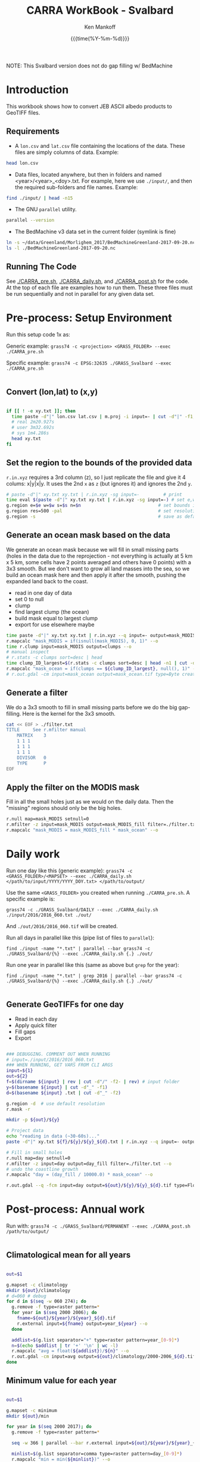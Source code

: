 #+TITLE: CARRA WorkBook - Svalbard
#+AUTHOR: Ken Mankoff
#+EMAIL: kdm@geus.dk
#+DATE: {{{time(%Y-%m-%d)}}}

#+PROPERTY: header-args:sh :tangle-mode (identity #o755) :shebang "#!/bin/bash" :comments org

NOTE: This Svalbard version does not do gap filling w/ BedMachine

* Introduction

This workbook shows how to convert JEB ASCII albedo products to GeoTIFF files.

** Requirements

+ A =lon.csv= and =lat.csv= file containing the locations of the data. These files are simply columns of data. Example:

#+BEGIN_SRC sh :results verbatim
head lon.csv
#+END_SRC
#+RESULTS:
#+begin_example
     -120.355
     -120.318
     -120.280
     -120.243
     -120.206
     -120.168
     -120.131
     -120.094
     -120.056
     -120.019
#+end_example

+ Data files, located anywhere, but then in folders and named <year>/<year>_<doy>.txt. For example, here we use =./input/=, and then the required sub-folders and file names. Example:

#+BEGIN_SRC sh :results verbatim
find ./input/ | head -n15
#+END_SRC
#+RESULTS:
#+begin_example
./input/
./input//2015
./input//2015/2015_093.txt
./input//2015/2015_094.txt
./input//2015/2015_095.txt
./input//2015/2015_096.txt
./input//2015/2015_097.txt
./input//2015/2015_098.txt
./input//2016
./input//2016/2016_060.txt
./input//2016/2016_061.txt
./input//2016/2016_062.txt
./input//2016/2016_063.txt
./input//2016/2016_064.txt
./input//2016/2016_065.txt
#+end_example

+ The GNU =parallel= utility.

#+BEGIN_SRC sh :results verbatim
parallel --version
#+END_SRC
#+RESULTS:
#+begin_example
GNU parallel 20180522
Copyright (C) 2007,2008,2009,2010,2011,2012,2013,2014,2015,2016,2017,2018
Ole Tange and Free Software Foundation, Inc.
License GPLv3+: GNU GPL version 3 or later <http://gnu.org/licenses/gpl.html>
This is free software: you are free to change and redistribute it.
GNU parallel comes with no warranty.

Web site: http://www.gnu.org/software/parallel

When using programs that use GNU Parallel to process data for publication
please cite as described in 'parallel --citation'.
#+end_example

+ The BedMachine v3 data set in the current folder (symlink is fine)

#+BEGIN_SRC sh :results verbatim
ln -s ~/data/Greenland/Morlighem_2017/BedMachineGreenland-2017-09-20.nc 
ls -l ./BedMachineGreenland-2017-09-20.nc 
#+END_SRC

#+RESULTS:
: lrwxr-xr-x  1 kdm  staff  74 Jul 11 12:05 ./BedMachineGreenland-2017-09-20.nc -> /Users/kdm/data/Greenland/Morlighem_2017/BedMachineGreenland-2017-09-20.nc


** Running The Code

See [[./CARRA_pre.sh]], [[./CARRA_daily.sh]], and [[./CARRA_post.sh]] for the code. At the top of each file are examples how to run them. These three files must be run sequentially and not in parallel for any given data set.

* Pre-process: Setup Environment
:PROPERTIES:
:header-args: :tangle CARRA_pre.sh
:END:

Run this setup code 1x as:

Generic example:
=grass74 -c <projection> <GRASS_FOLDER> --exec ./CARRA_pre.sh=

Specific example:
=grass74 -c EPSG:32635 ./GRASS_Svalbard --exec ./CARRA_pre.sh=

#+BEGIN_SRC sh
#+END_SRC

** Convert (lon,lat) to (x,y)
#+BEGIN_SRC sh :results verbatim

if [[ ! -e xy.txt ]]; then
  time paste -d"|" lon.csv lat.csv | m.proj -i input=- | cut -d"|" -f1,2 > xy.txt
  # real 2m20.927s
  # user 3m32.692s
  # sys	1m4.286s
  head xy.txt
fi

#+END_SRC
#+RESULTS:

** Set the region to the bounds of the provided data

=r.in.xyz= requires a 3rd column (z), so I just replicate the file and give it 4 colums: x|y|x|y. It uses the 2nd =x= as =z= (but ignores it) and ignores the 2nd =y=.

#+BEGIN_SRC sh :results verbatim
# paste -d"|" xy.txt xy.txt | r.in.xyz -sg input=-         # print 
time eval $(paste -d"|" xy.txt xy.txt | r.in.xyz -sg input=-) # set e,w,n,s variables in the shell
g.region e=$e w=$w s=$s n=$n                             # set bounds in GRASS
g.region res=500 -pal                                    # set resolution and print
g.region -s                                              # save as default region
#+END_SRC
#+RESULTS:

** Generate an ocean mask based on the data

We generate an ocean mask because we will fill in small missing parts (holes in the data due to the reprojection - not everything is actually at 5 km x 5 km, some cells have 2 points averaged and others have 0 points) with a 3x3 smooth. But we don't want to grow all land masses into the sea, so we build an ocean mask here and then apply it after the smooth, pushing the expanded land back to the coast.

+ read in one day of data
+ set 0 to null
+ clump
+ find largest clump (the ocean)
+ build mask equal to largest clump
+ export for use elsewhere maybe
#+BEGIN_SRC sh :results verbatim
time paste -d"|" xy.txt xy.txt | r.in.xyz --q input=- output=mask_MODIS --o
r.mapcalc "mask_MODIS = if(isnull(mask_MODIS), 0, 1)" --o
time r.clump input=mask_MODIS output=clumps --o
# manual inspect
# r.stats -c clumps sort=desc | head
time clump_ID_largest=$(r.stats -c clumps sort=desc | head -n1 | cut -d" " -f1)
r.mapcalc "mask_ocean = if(clumps == ${clump_ID_largest}, null(), 1)" --o
# r.out.gdal -cm input=mask_ocean output=mask_ocean.tif type=Byte createopt="COMPRESS=DEFLATE" --o
#+END_SRC

** Generate a filter

We do a 3x3 smooth to fill in small missing parts before we do the big gap-filling. Here is the kernel for the 3x3 smooth.

#+BEGIN_SRC sh :results verbatim
cat << EOF > ./filter.txt
TITLE     See r.mfilter manual
    MATRIX    3
    1 1 1
    1 1 1
    1 1 1
    DIVISOR   0
    TYPE      P
EOF
#+END_SRC
#+RESULTS:


** Apply the filter on the MODIS mask
Fill in all the small holes just as we would on the daily data. Then the "missing" regions should only be the big holes.
#+BEGIN_SRC sh :results verbatim
r.null map=mask_MODIS setnull=0
r.mfilter -z input=mask_MODIS output=mask_MODIS_fill filter=./filter.txt --o
r.mapcalc "mask_MODIS = mask_MODIS_fill * mask_ocean" --o
#+END_SRC
#+RESULTS:

** COMMENT Find missing regions
NASA data is missing over some regions. In order to fill in the missing albedo we find the regions, and for each region find a 100 km buffer around it. When processing the daily data we will find valid albedo in this 100 km buffer, correlate it with elevation, and then fill in the missing data based on its elevation.

We'll do this work in a different mapset

#+BEGIN_SRC sh :results verbatim
g.mapset -c missing

# Read in the land/sea/ice mask and elevation
time r.import input=netCDF:./BedMachineGreenland-2017-09-20.nc:mask output=mask_BedMachine --o
r.colors map=mask_BedMachine color=random
r.import input=netCDF:./BedMachineGreenland-2017-09-20.nc:surface output=z_s

# find where there is no albedo data but there is land or ice
r.mapcalc "missing = if(isnull(mask_MODIS) & (! isnull(mask_BedMachine)), 1, null())" --o
r.colors map=missing color=blue
r.clump input=missing output=missing_clumps --o

# remove all small missing areas, less than X hectares
# frink "5 km * 5 km -> hectare"
# 2500
# Lets limit to 25 grid cells; 2500*25 = 62500
# Lets limit to 10 grid cells; 2500*10 = 25000

r.reclass.area -c input=missing_clumps output=missing_clumps_area value=25000 mode=greater method=reclass --o

# In the loop below, for each missing clump number <n>, generate a clump_<n> and a clump_<n>_buffer mask. Later (each day), we'll loop over each of the clump_<n>_buffer, find the relationship for that day and area between albedo and elevation, and apply it to the clump_<n> for that day.

g.region -d
for a in $(r.stats -n missing_clumps_area); do # for each (large) area
  r.mapcalc "clump_${a} = if(missing_clumps_area == ${a}, 1, null())" --o
  g.region zoom=clump_${a}
  g.region e=e+100000 w=w-100000 s=s-100000 n=n+100000 # expand by +- 100 km
  r.buffer input=clump_${a} output=clump_${a}_buffer distances=100 units=kilometers --o --verbose --o
  g.region -d
done
g.mapset PERMANENT

#+END_SRC
#+RESULTS:



* Daily work
:PROPERTIES:
:header-args: :tangle CARRA_daily.sh
:END:

Run one day like this (generic example):
=grass74 -c <GRASS_FOLDER>/<MAPSET> --exec ./CARRA_daily.sh </path/to/input/YYYY/YYYY_DOY.txt> </path/to/output/=

Use the same =<GRASS_FOLDER>= you created when running =./CARRA_pre.sh=. A specific example is:

=grass74 -c ./GRASS_Svalbard/DAILY --exec ./CARRA_daily.sh ./input/2016/2016_060.txt ./out/=

And =./out/2016/2016_060.tif= will be created.

Run all days in parallel like this (pipe list of files to =parallel=):

=find ./input -name "*.txt" | parallel --bar grass74 -c ./GRASS_Svalbard/{%} --exec ./CARRA_daily.sh {.} ./out/=

Run one year in parallel like this (same as above but =grep= for the year):

=find ./input -name "*.txt" | grep 2016 | parallel --bar grass74 -c ./GRASS_Svalbard/{%} --exec ./CARRA_daily.sh {.} ./out/=

#+BEGIN_SRC sh
#+END_SRC

** Generate GeoTIFFs for one day
+ Read in each day
+ Apply quick filter
+ Fill gaps
+ Export
#+BEGIN_SRC sh :results verbatim

### DEBUGGING. COMMENT OUT WHEN RUNNING
# input=./input/2016/2016_060.txt
### WHEN RUNNING, GET VARS FROM CLI ARGS
input=${1}
out=${2}
f=$(dirname ${input} | rev | cut -d"/" -f2- | rev) # input folder
y=$(basename ${input} | cut -d"_" -f1)
d=$(basename ${input} .txt | cut -d"_" -f2)

g.region -d  # use default resolution
r.mask -r

mkdir -p ${out}/${y}

# Project data
echo "reading in data (~30-60s)..."
paste -d"|" xy.txt ${f}/${y}/${y}_${d}.txt | r.in.xyz --q input=- output=day type=CELL --o

# Fill in small holes
r.null map=day setnull=0
r.mfilter -z input=day output=day_fill filter=./filter.txt --o
# undo the coastline growth
r.mapcalc "day = (day_fill / 10000.0) * mask_ocean" --o

r.out.gdal --q -fcm input=day output=${out}/${y}/${y}_${d}.tif type=Float32 createopt="COMPRESS=DEFLATE" --o
#+END_SRC
#+RESULTS:


* Post-process: Annual work
:PROPERTIES:
:header-args: :tangle CARRA_post.sh
:END:

Run with:
=grass74 -c ./GRASS_Svalbard/PERMANENT --exec ./CARRA_post.sh /path/to/output/=

#+BEGIN_SRC sh
#+END_SRC

** Climatological mean for all years

#+BEGIN_SRC sh :results verbatim

out=$1

g.mapset -c climatology
mkdir ${out}/climatology
# d=060 # debug 
for d in $(seq -w 060 274); do
  g.remove -f type=raster pattern=*
  for year in $(seq 2000 2006); do
    fname=${out}/${year}/${year}_${d}.tif
    r.external input=${fname} output=year_${year} --o
  done

  addlist=$(g.list separator="+" type=raster pattern=year_[0-9]*)
  n=$(echo $addlist | tr '+' '\n' | wc -l)
  r.mapcalc "avg = float(${addlist})/${n}" --o
  r.out.gdal -cm input=avg output=${out}/climatology/2000-2006_${d}.tif type=Float32 createopt="COMPRESS=DEFLATE" --o
done
#+END_SRC

** Minimum value for each year
#+BEGIN_SRC sh :results verbatim

out=$1

g.mapset -c minimum
mkdir ${out}/min

for year in $(seq 2000 2017); do
  g.remove -f type=raster pattern=*

  seq -w 366 | parallel --bar r.external input=${out}/${year}/${year}_{.}.tif output=day_{.} --o

  minlist=$(g.list separator=comma type=raster pattern=day_[0-9]*)
  r.mapcalc "min = min(${minlist})" --o
  r.out.gdal input=min output=${out}/min/${year}.tif createopt="COMPRESS=DEFLATE" type=Float32 --o
done
#+END_SRC
#+RESULTS:

** Age
#+BEGIN_SRC sh :results verbatim

out=$1

g.mapset -c age
mkdir ${out}/age
for year in $(seq 2000 2017); do
  g.remove -f type=raster pattern=*
  mkdir ${out}/age/${year}

  # read in all days for this year
  seq -w 121 274 | parallel --bar r.external input=${out}/${year}/${year}_{.}.tif output=day_{.} --o

  r.mapcalc "age = -1" --o # initial value everywhere
  for d in $(seq -w 122 274); do
    d0=$(echo "$d-1"|bc -l)
    d0=$(printf %03G $d0)

    # if the data changed from yesterday, set age to 0. Otherwise,
    # set it to age+1, unless it was -1 (no valid data yet) in which
    # case keep it at -1
    r.mapcalc "age = if(day_${d} != day_${d0}, 0, if(age == -1, -1, age+1))" --o
    r.out.gdal -cm input=age output=${out}/age/${year}/${year}_${d}.tif type=Int16 createopt="COMPRESS=DEFLATE" --o
  done
done
#+END_SRC

* Runner

#+BEGIN_SRC sh :results verbatim :tangle runner.sh
# setup
grass74 -c EPSG:32635 ./GRASS_Svalbard --exec ./CARRA_pre.sh

# Run 2012 and 2017
find /mnt/ice/Jason/MOD10A1/Svalbard_and_Russian_Islands/to_regrid/2012/ -name "*.txt" | parallel --bar grass74 -c ./GRASS_Svalbard/{%} --exec ./CARRA_daily.sh {.} /mnt/ice/Ken/CARRA/Svalbard

find /mnt/ice/Jason/MOD10A1/Svalbard_and_Russian_Islands/to_regrid/2017/ -name "*.txt" | parallel --bar grass74 -c ./GRASS_Svalbard/{%} --exec ./CARRA_daily.sh {.} /mnt/ice/Ken/CARRA/Svalbard

# Run the rest
for y in $(seq 2000 2016 | grep -v 2012); do 
    find /mnt/ice/Jason/MOD10A1/Svalbard_and_Russian_Islands/to_regrid/${y}/ -name "*.txt" | parallel --bar grass74 -c ./GRASS_Svalbard/{%} --exec ./CARRA_daily.sh {.} /mnt/ice/Ken/CARRA/Svalbard
done

grass74 -c ./GRASS_Svalbard/PERMANENT --exec ./CARRA_post.sh /mnt/ice/Ken/CARRA/Svalbard
#+END_SRC
#+RESULTS:
